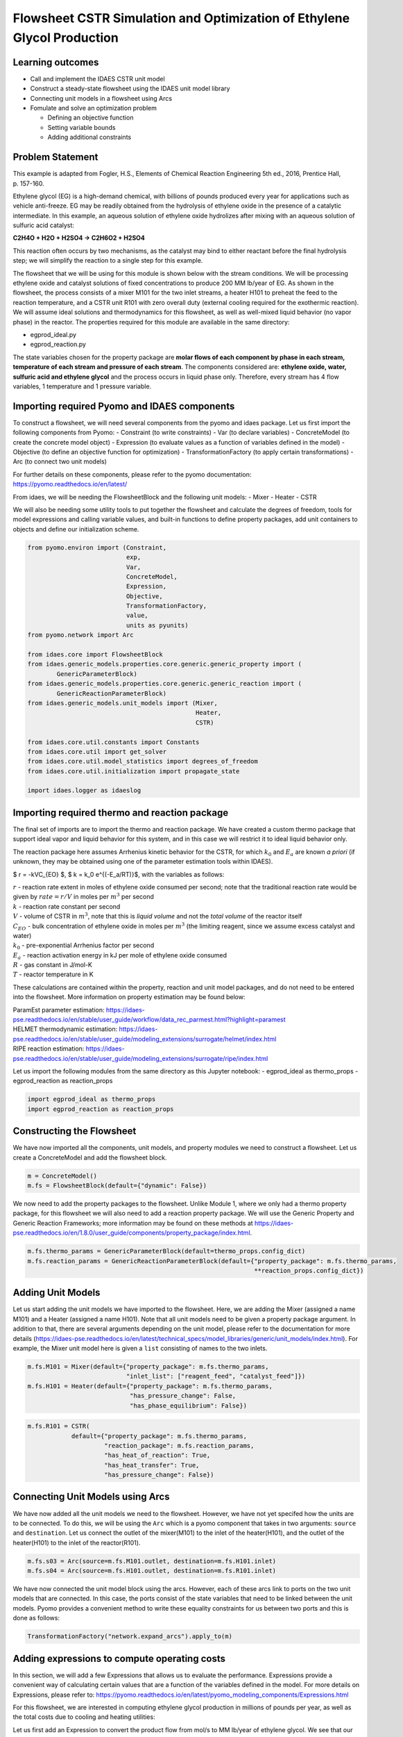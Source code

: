 Flowsheet CSTR Simulation and Optimization of Ethylene Glycol Production
========================================================================

Learning outcomes
-----------------

-  Call and implement the IDAES CSTR unit model
-  Construct a steady-state flowsheet using the IDAES unit model library
-  Connecting unit models in a flowsheet using Arcs
-  Fomulate and solve an optimization problem

   -  Defining an objective function
   -  Setting variable bounds
   -  Adding additional constraints

Problem Statement
-----------------

This example is adapted from Fogler, H.S., Elements of Chemical Reaction
Engineering 5th ed., 2016, Prentice Hall, p. 157-160.

Ethylene glycol (EG) is a high-demand chemical, with billions of pounds
produced every year for applications such as vehicle anti-freeze. EG may
be readily obtained from the hydrolysis of ethylene oxide in the
presence of a catalytic intermediate. In this example, an aqueous
solution of ethylene oxide hydrolizes after mixing with an aqueous
solution of sulfuric acid catalyst:

**C2H4O + H2O + H2SO4 → C2H6O2 + H2SO4**

This reaction often occurs by two mechanisms, as the catalyst may bind
to either reactant before the final hydrolysis step; we will simplify
the reaction to a single step for this example.

The flowsheet that we will be using for this module is shown below with
the stream conditions. We will be processing ethylene oxide and catalyst
solutions of fixed concentrations to produce 200 MM lb/year of EG. As
shown in the flowsheet, the process consists of a mixer M101 for the two
inlet streams, a heater H101 to preheat the feed to the reaction
temperature, and a CSTR unit R101 with zero overall duty (external
cooling required for the exothermic reaction). We will assume ideal
solutions and thermodynamics for this flowsheet, as well as well-mixed
liquid behavior (no vapor phase) in the reactor. The properties required
for this module are available in the same directory:

-  egprod_ideal.py
-  egprod_reaction.py

The state variables chosen for the property package are **molar flows of
each component by phase in each stream, temperature of each stream and
pressure of each stream**. The components considered are: **ethylene
oxide, water, sulfuric acid and ethylene glycol** and the process occurs
in liquid phase only. Therefore, every stream has 4 flow variables, 1
temperature and 1 pressure variable.

.. image:: egprod_flowsheet.png

Importing required Pyomo and IDAES components
---------------------------------------------

To construct a flowsheet, we will need several components from the pyomo
and idaes package. Let us first import the following components from
Pyomo: - Constraint (to write constraints) - Var (to declare variables)
- ConcreteModel (to create the concrete model object) - Expression (to
evaluate values as a function of variables defined in the model) -
Objective (to define an objective function for optimization) -
TransformationFactory (to apply certain transformations) - Arc (to
connect two unit models)

For further details on these components, please refer to the pyomo
documentation: https://pyomo.readthedocs.io/en/latest/

From idaes, we will be needing the FlowsheetBlock and the following unit
models: - Mixer - Heater - CSTR

We will also be needing some utility tools to put together the flowsheet
and calculate the degrees of freedom, tools for model expressions and
calling variable values, and built-in functions to define property
packages, add unit containers to objects and define our initialization
scheme.

.. code:: ipython3

    from pyomo.environ import (Constraint,
                               exp,
                               Var,
                               ConcreteModel,
                               Expression,
                               Objective,
                               TransformationFactory,
                               value,
                               units as pyunits)
    from pyomo.network import Arc
    
    from idaes.core import FlowsheetBlock
    from idaes.generic_models.properties.core.generic.generic_property import (
            GenericParameterBlock)
    from idaes.generic_models.properties.core.generic.generic_reaction import (
            GenericReactionParameterBlock)
    from idaes.generic_models.unit_models import (Mixer,
                                                  Heater,
                                                  CSTR)
    
    from idaes.core.util.constants import Constants
    from idaes.core.util import get_solver
    from idaes.core.util.model_statistics import degrees_of_freedom
    from idaes.core.util.initialization import propagate_state
    
    import idaes.logger as idaeslog

Importing required thermo and reaction package
----------------------------------------------

The final set of imports are to import the thermo and reaction package.
We have created a custom thermo package that support ideal vapor and
liquid behavior for this system, and in this case we will restrict it to
ideal liquid behavior only.

The reaction package here assumes Arrhenius kinetic behavior for the
CSTR, for which :math:`k_0` and :math:`E_a` are known *a priori* (if
unknown, they may be obtained using one of the parameter estimation
tools within IDAES).

$ r = -kVC_{EO} $, $ k = k_0 e^{(-E_a/RT)}$, with the variables as
follows:

| :math:`r` - reaction rate extent in moles of ethylene oxide consumed
  per second; note that the traditional reaction rate would be given by
  :math:`rate = r/V` in moles per :math:`m^3` per second
| :math:`k` - reaction rate constant per second
| :math:`V` - volume of CSTR in :math:`m^3`, note that this is *liquid
  volume* and not the *total volume* of the reactor itself
| :math:`C_{EO}` - bulk concentration of ethylene oxide in moles per
  :math:`m^3` (the limiting reagent, since we assume excess catalyst and
  water)
| :math:`k_0` - pre-exponential Arrhenius factor per second
| :math:`E_a` - reaction activation energy in kJ per mole of ethylene
  oxide consumed
| :math:`R` - gas constant in J/mol-K
| :math:`T` - reactor temperature in K

These calculations are contained within the property, reaction and unit
model packages, and do not need to be entered into the flowsheet. More
information on property estimation may be found below:

| ParamEst parameter estimation:
  https://idaes-pse.readthedocs.io/en/stable/user_guide/workflow/data_rec_parmest.html?highlight=paramest
| HELMET thermodynamic estimation:
  https://idaes-pse.readthedocs.io/en/stable/user_guide/modeling_extensions/surrogate/helmet/index.html
| RIPE reaction estimation:
  https://idaes-pse.readthedocs.io/en/stable/user_guide/modeling_extensions/surrogate/ripe/index.html

Let us import the following modules from the same directory as this
Jupyter notebook: - egprod_ideal as thermo_props - egprod_reaction as
reaction_props

.. code:: ipython3

    import egprod_ideal as thermo_props
    import egprod_reaction as reaction_props

Constructing the Flowsheet
--------------------------

We have now imported all the components, unit models, and property
modules we need to construct a flowsheet. Let us create a ConcreteModel
and add the flowsheet block.

.. code:: ipython3

    m = ConcreteModel()
    m.fs = FlowsheetBlock(default={"dynamic": False})

We now need to add the property packages to the flowsheet. Unlike Module
1, where we only had a thermo property package, for this flowsheet we
will also need to add a reaction property package. We will use the
Generic Property and Generic Reaction Frameworks; more information may
be found on these methods at
https://idaes-pse.readthedocs.io/en/1.8.0/user_guide/components/property_package/index.html.

.. code:: ipython3

    m.fs.thermo_params = GenericParameterBlock(default=thermo_props.config_dict)
    m.fs.reaction_params = GenericReactionParameterBlock(default={"property_package": m.fs.thermo_params,
                                                                  **reaction_props.config_dict})

Adding Unit Models
------------------

Let us start adding the unit models we have imported to the flowsheet.
Here, we are adding the Mixer (assigned a name M101) and a Heater
(assigned a name H101). Note that all unit models need to be given a
property package argument. In addition to that, there are several
arguments depending on the unit model, please refer to the documentation
for more details
(https://idaes-pse.readthedocs.io/en/latest/technical_specs/model_libraries/generic/unit_models/index.html).
For example, the Mixer unit model here is given a ``list`` consisting of
names to the two inlets.

.. code:: ipython3

    m.fs.M101 = Mixer(default={"property_package": m.fs.thermo_params,
                               "inlet_list": ["reagent_feed", "catalyst_feed"]})
    m.fs.H101 = Heater(default={"property_package": m.fs.thermo_params,
                                "has_pressure_change": False,
                                "has_phase_equilibrium": False})

.. code:: ipython3

    m.fs.R101 = CSTR(
                default={"property_package": m.fs.thermo_params,
                         "reaction_package": m.fs.reaction_params,
                         "has_heat_of_reaction": True,
                         "has_heat_transfer": True,
                         "has_pressure_change": False})

Connecting Unit Models using Arcs
---------------------------------

We have now added all the unit models we need to the flowsheet. However,
we have not yet specifed how the units are to be connected. To do this,
we will be using the ``Arc`` which is a pyomo component that takes in
two arguments: ``source`` and ``destination``. Let us connect the outlet
of the mixer(M101) to the inlet of the heater(H101), and the outlet of
the heater(H101) to the inlet of the reactor(R101).

.. code:: ipython3

    m.fs.s03 = Arc(source=m.fs.M101.outlet, destination=m.fs.H101.inlet)
    m.fs.s04 = Arc(source=m.fs.H101.outlet, destination=m.fs.R101.inlet)

We have now connected the unit model block using the arcs. However, each
of these arcs link to ports on the two unit models that are connected.
In this case, the ports consist of the state variables that need to be
linked between the unit models. Pyomo provides a convenient method to
write these equality constraints for us between two ports and this is
done as follows:

.. code:: ipython3

    TransformationFactory("network.expand_arcs").apply_to(m)

Adding expressions to compute operating costs
---------------------------------------------

In this section, we will add a few Expressions that allows us to
evaluate the performance. Expressions provide a convenient way of
calculating certain values that are a function of the variables defined
in the model. For more details on Expressions, please refer to:
https://pyomo.readthedocs.io/en/latest/pyomo_modeling_components/Expressions.html

For this flowsheet, we are interested in computing ethylene glycol
production in millions of pounds per year, as well as the total costs
due to cooling and heating utilities:

Let us first add an Expression to convert the product flow from mol/s to
MM lb/year of ethylene glycol. We see that our molecular weight exists
in the thermo property package, so we may use that value for our
calculations.

.. code:: ipython3

    m.fs.eg_prod = Expression(expr=pyunits.convert(m.fs.R101.outlet.flow_mol_phase_comp[0, "Liq", "ethylene_glycol"]
                                                   *m.fs.thermo_params.ethylene_glycol.mw, # MW defined in properties as kg/mol
                                                   to_units=pyunits.Mlb/pyunits.yr)) # converting kg/s to MM lb/year

Now, let us add expressions to compute the reactor cooling cost
(\\\ :math:`/s) assuming a cost of 0.212E-4 \\`/kW, and the heating
utility cost (\\\ :math:`/s) assuming 2.2E-4 \\`/kW. Note that the heat
duty is in units of watt (J/s). The total operating cost will be the sum
of the two, expressed in \\$/year assuming 8000 operating hours per year
(~10% downtime, which is fairly common for small scale chemical plants):

.. code:: ipython3

    m.fs.cooling_cost = Expression(expr=0.212e-7 * (-m.fs.R101.heat_duty[0]))  # the reaction is exothermic, so R101 duty is negative
    m.fs.heating_cost = Expression(expr=2.2e-7 * m.fs.H101.heat_duty[0])  # the stream must be heated to T_rxn, so H101 duty is positive
    m.fs.operating_cost = Expression(expr=(3600 * 8000 *(m.fs.heating_cost + m.fs.cooling_cost)))

Fixing feed conditions
----------------------

Let us first check how many degrees of freedom exist for this flowsheet
using the ``degrees_of_freedom`` tool we imported earlier. We expect
each stream to have 6 degrees of freedom, the mixer to have 0 (after
both streams are accounted for), the heater to have 1 (just the duty,
since the inlet is also the outlet of M101), and the reactor to have 1
(duty or conversion, since the inlet is also the outlet of H101). In
this case, the reactor has an extra degree of freedom (reactor
conversion or reactor volume) since we have not yet defined the CSTR
performance equation. Therefore, we have 15 degrees of freedom to
specify: temperature, pressure and flow of all four components on both
streams; outlet heater temperature; reactor conversion and volume.

.. code:: ipython3

    print(degrees_of_freedom(m))


.. parsed-literal::

    15
    

We will now be fixing the feed stream to the conditions shown in the
flowsheet above. As mentioned in other tutorials, the IDAES framework
expects a time index value for every referenced internal stream or unit
variable, even in steady-state systems with a single time point $ t = 0
$. The non-present components in each stream are assigned a very small
non-zero value to help with convergence and initializing. Based on
stoichiometric ratios for the reaction, 80% conversion and 200 MM
lb/year (46.4 mol/s) of ethylene glycol, we will initialize our
simulation with the following calculated values:

.. code:: ipython3

    m.fs.M101.reagent_feed.flow_mol_phase_comp[0, "Liq", "ethylene_oxide"].fix(58.0*pyunits.mol/pyunits.s)
    m.fs.M101.reagent_feed.flow_mol_phase_comp[0, "Liq", "water"].fix(39.6*pyunits.mol/pyunits.s)  # calculated from 16.1 mol EO / cudm in stream
    m.fs.M101.reagent_feed.flow_mol_phase_comp[0, "Liq", "sulfuric_acid"].fix(1e-5*pyunits.mol/pyunits.s)
    m.fs.M101.reagent_feed.flow_mol_phase_comp[0, "Liq", "ethylene_glycol"].fix(1e-5*pyunits.mol/pyunits.s)
    m.fs.M101.reagent_feed.temperature.fix(298.15*pyunits.K)
    m.fs.M101.reagent_feed.pressure.fix(1e5*pyunits.Pa)
    
    m.fs.M101.catalyst_feed.flow_mol_phase_comp[0, "Liq", "ethylene_oxide"].fix(1e-5*pyunits.mol/pyunits.s)
    m.fs.M101.catalyst_feed.flow_mol_phase_comp[0, "Liq", "water"].fix(200*pyunits.mol/pyunits.s)
    m.fs.M101.catalyst_feed.flow_mol_phase_comp[0, "Liq", "sulfuric_acid"].fix(0.334*pyunits.mol/pyunits.s)  # calculated from 0.9 wt% SA in stream
    m.fs.M101.catalyst_feed.flow_mol_phase_comp[0, "Liq", "ethylene_glycol"].fix(1e-5*pyunits.mol/pyunits.s)
    m.fs.M101.catalyst_feed.temperature.fix(298.15*pyunits.K)
    m.fs.M101.catalyst_feed.pressure.fix(1e5*pyunits.Pa)

Fixing unit model specifications
--------------------------------

Now that we have fixed our inlet feed conditions, we will now be fixing
the operating conditions for the unit models in the flowsheet. Let us
fix the outlet temperature of H101 to 328.15 K.

.. code:: ipython3

    m.fs.H101.outlet.temperature.fix(328.15*pyunits.K)

We’ll add constraints defining the reactor volume and conversion in
relation to the stream properties. Particularly, we want to use our CSTR
performance relation:

:math:`V = \frac{v_0 X} {k(1-X)}`, where the CSTR reaction volume
:math:`V` will be specified, the inlet volumetric flow :math:`v_0` is
determined by stream properties, :math:`k` is calculated by the reaction
package, and :math:`X` will be calculated. Reactor volume is commonly
selected as a specification in simulation problems, and choosing
conversion is often to perform reactor design.

For the CSTR, we have to define the conversion in terms of ethylene
oxide as well as the CSTR reaction volume. This requires us to create
new variables and constraints relating reactor properties to stream
properties. Note that the CSTR reaction volume variable
(m.fs.R101.volume) does not need to be defined here since it is
internally defined by the CSTR model. Additionally, the heat duty is not
fixed, since the heat of reaction depends on the reactor conversion
(through the extent of reaction and heat of reaction). We’ll estimate
80% conversion for our initial flowsheet:

.. code:: ipython3

    m.fs.R101.conversion = Var(initialize=0.80, bounds=(0, 1), units=pyunits.dimensionless)  # fraction
    
    m.fs.R101.conv_constraint = Constraint(
        expr=m.fs.R101.conversion*m.fs.R101.inlet.
        flow_mol_phase_comp[0, "Liq", "ethylene_oxide"] ==
        (m.fs.R101.inlet.flow_mol_phase_comp[0, "Liq", "ethylene_oxide"] -
         m.fs.R101.outlet.flow_mol_phase_comp[0, "Liq", "ethylene_oxide"]))
    
    m.fs.R101.conversion.fix(0.80)
    
    m.fs.R101.volume.fix(5.538*pyunits.m**3)

.. code:: ipython3

    print(degrees_of_freedom(m))


.. parsed-literal::

    0
    

Finally, we need to initialize the each unit operation in sequence to
solve the flowsheet. In best practice, unit operations are initialized
or solved, and outlet properties are propagated to connected inlet
streams via arc definitions as follows:

.. code:: ipython3

    # Initialize and solve each unit operation
    m.fs.M101.initialize()
    propagate_state(arc=m.fs.s03)
    
    m.fs.H101.initialize()
    propagate_state(arc=m.fs.s04)
    
    m.fs.R101.initialize()
    
    # set solver
    solver = get_solver()


.. parsed-literal::

    2021-12-01 06:59:55 [INFO] idaes.init.fs.M101.reagent_feed_state: Starting initialization
    2021-12-01 06:59:55 [INFO] idaes.init.fs.M101.reagent_feed_state: Property initialization: optimal - Optimal Solution Found.
    2021-12-01 06:59:55 [INFO] idaes.init.fs.M101.catalyst_feed_state: Starting initialization
    2021-12-01 06:59:56 [INFO] idaes.init.fs.M101.catalyst_feed_state: Property initialization: optimal - Optimal Solution Found.
    2021-12-01 06:59:56 [INFO] idaes.init.fs.M101.mixed_state: Starting initialization
    2021-12-01 06:59:56 [INFO] idaes.init.fs.M101.mixed_state: Property initialization: optimal - Optimal Solution Found.
    2021-12-01 06:59:56 [INFO] idaes.init.fs.M101.mixed_state: Property package initialization: optimal - Optimal Solution Found.
    2021-12-01 06:59:56 [INFO] idaes.init.fs.M101: Initialization Complete: optimal - Optimal Solution Found
    2021-12-01 06:59:56 [INFO] idaes.init.fs.H101.control_volume.properties_in: Starting initialization
    2021-12-01 06:59:56 [INFO] idaes.init.fs.H101.control_volume.properties_in: Property initialization: optimal - Optimal Solution Found.
    2021-12-01 06:59:56 [INFO] idaes.init.fs.H101.control_volume.properties_out: Starting initialization
    2021-12-01 06:59:56 [INFO] idaes.init.fs.H101.control_volume.properties_out: Property initialization: optimal - Optimal Solution Found.
    2021-12-01 06:59:56 [INFO] idaes.init.fs.H101.control_volume: Initialization Complete
    2021-12-01 06:59:56 [INFO] idaes.init.fs.H101: Initialization Complete: optimal - Optimal Solution Found
    2021-12-01 06:59:56 [INFO] idaes.init.fs.R101.control_volume.properties_in: Starting initialization
    2021-12-01 06:59:56 [INFO] idaes.init.fs.R101.control_volume.properties_in: Property initialization: optimal - Optimal Solution Found.
    2021-12-01 06:59:56 [INFO] idaes.init.fs.R101.control_volume.properties_out: Starting initialization
    2021-12-01 06:59:57 [INFO] idaes.init.fs.R101.control_volume.properties_out: Property initialization: optimal - Optimal Solution Found.
    2021-12-01 06:59:57 [INFO] idaes.init.fs.R101.control_volume.reactions: Initialization Complete.
    2021-12-01 06:59:57 [INFO] idaes.init.fs.R101.control_volume: Initialization Complete
    2021-12-01 06:59:57 [INFO] idaes.init.fs.R101: Initialization Complete: optimal - Optimal Solution Found
    

.. code:: ipython3

    # Solve the model
    results = solver.solve(m, tee=True)


.. parsed-literal::

    Ipopt 3.13.2: nlp_scaling_method=gradient-based
    tol=1e-06
    
    
    ******************************************************************************
    This program contains Ipopt, a library for large-scale nonlinear optimization.
     Ipopt is released as open source code under the Eclipse Public License (EPL).
             For more information visit http://projects.coin-or.org/Ipopt
    
    This version of Ipopt was compiled from source code available at
        https://github.com/IDAES/Ipopt as part of the Institute for the Design of
        Advanced Energy Systems Process Systems Engineering Framework (IDAES PSE
        Framework) Copyright (c) 2018-2019. See https://github.com/IDAES/idaes-pse.
    
    This version of Ipopt was compiled using HSL, a collection of Fortran codes
        for large-scale scientific computation.  All technical papers, sales and
        publicity material resulting from use of the HSL codes within IPOPT must
        contain the following acknowledgement:
            HSL, a collection of Fortran codes for large-scale scientific
            computation. See http://www.hsl.rl.ac.uk.
    ******************************************************************************
    
    This is Ipopt version 3.13.2, running with linear solver ma27.
    
    Number of nonzeros in equality constraint Jacobian...:      239
    Number of nonzeros in inequality constraint Jacobian.:        0
    Number of nonzeros in Lagrangian Hessian.............:      231
    
    Total number of variables............................:       66
                         variables with only lower bounds:        0
                    variables with lower and upper bounds:       57
                         variables with only upper bounds:        0
    Total number of equality constraints.................:       66
    Total number of inequality constraints...............:        0
            inequality constraints with only lower bounds:        0
       inequality constraints with lower and upper bounds:        0
            inequality constraints with only upper bounds:        0
    
    iter    objective    inf_pr   inf_du lg(mu)  ||d||  lg(rg) alpha_du alpha_pr  ls
       0  0.0000000e+00 1.76e+06 0.00e+00  -1.0 0.00e+00    -  0.00e+00 0.00e+00   0
       1  0.0000000e+00 1.77e+04 2.33e-03  -1.0 2.32e-02    -  9.90e-01 9.90e-01h  1
       2  0.0000000e+00 1.67e+02 5.83e-01  -1.0 2.29e-02    -  9.90e-01 9.91e-01h  1
       3  0.0000000e+00 1.10e-06 8.89e+02  -1.0 2.14e-04    -  9.91e-01 1.00e+00h  1
    Cannot recompute multipliers for feasibility problem.  Error in eq_mult_calculator
    
    Number of Iterations....: 3
    
                                       (scaled)                 (unscaled)
    Objective...............:   0.0000000000000000e+00    0.0000000000000000e+00
    Dual infeasibility......:   1.0094083379891622e+05    1.0094083379891622e+05
    Constraint violation....:   7.2759576141834259e-12    1.1026859283447266e-06
    Complementarity.........:   0.0000000000000000e+00    0.0000000000000000e+00
    Overall NLP error.......:   7.2759576141834259e-12    1.0094083379891622e+05
    
    
    Number of objective function evaluations             = 4
    Number of objective gradient evaluations             = 4
    Number of equality constraint evaluations            = 4
    Number of inequality constraint evaluations          = 0
    Number of equality constraint Jacobian evaluations   = 4
    Number of inequality constraint Jacobian evaluations = 0
    Number of Lagrangian Hessian evaluations             = 3
    Total CPU secs in IPOPT (w/o function evaluations)   =      0.000
    Total CPU secs in NLP function evaluations           =      0.000
    
    EXIT: Optimal Solution Found.
    

Analyze the results of the square problem
-----------------------------------------

What is the total operating cost?

.. code:: ipython3

    print('operating cost = $', value(m.fs.operating_cost), ' per year')


.. parsed-literal::

    operating cost = $ 3458138.23702813  per year
    

For this operating cost, what conversion did we achieve of ethylene
oxide to ethylene glycol?

.. code:: ipython3

    m.fs.R101.report()
    
    print()
    print('Conversion achieved = ', value(m.fs.R101.conversion)*100, '%')
    print()
    print('Assuming a 20% design factor for reactor volume, total CSTR volume required = ', value(1.2*m.fs.R101.volume[0]),
          'm^3 = ', value(pyunits.convert(1.2*m.fs.R101.volume[0], to_units=pyunits.gal)), ' gal')


.. parsed-literal::

    
    ====================================================================================
    Unit : fs.R101                                                             Time: 0.0
    ------------------------------------------------------------------------------------
        Unit Performance
    
        Variables: 
    
        Key       : Value       : Fixed : Bounds
        Heat Duty : -5.6566e+06 : False : (None, None)
           Volume :      5.5380 :  True : (None, None)
    
    ------------------------------------------------------------------------------------
        Stream Table
                                                     Inlet     Outlet  
        Molar Flowrate ('Liq', 'ethylene_oxide')      58.000     11.600
        Molar Flowrate ('Liq', 'water')               239.60     193.20
        Molar Flowrate ('Liq', 'sulfuric_acid')      0.33401    0.33401
        Molar Flowrate ('Liq', 'ethylene_glycol') 2.0000e-05     46.400
        Temperature                                   328.15     328.27
        Pressure                                  1.0000e+05 1.0000e+05
    ====================================================================================
    
    Conversion achieved =  80.0 %
    
    Assuming a 20% design factor for reactor volume, total CSTR volume required =  6.6456 m^3 =  1755.5817911513113  gal
    

Optimizing Ethylene Glycol Production
-------------------------------------

Now that the flowsheet has been squared and solved, we can run a small
optimization problem to minimize our production costs. Suppose we
require at least 200 million pounds/year of ethylene glycol produced and
90% conversion of ethylene oxide, allowing for variable reactor volume
(considering operating/non-capital costs only) and reactor temperature
(heater outlet).

Let us declare our objective function for this problem.

.. code:: ipython3

    m.fs.objective = Objective(expr=m.fs.operating_cost)

Now, we need to add the design constraints and unfix the decision
variables as we had solved a square problem (degrees of freedom = 0)
until now, as well as set bounds for the design variables:

.. code:: ipython3

    m.fs.eg_prod_con = Constraint(expr=m.fs.eg_prod >= 200*pyunits.Mlb/pyunits.yr)  # MM lb/year
    m.fs.R101.conversion.fix(0.90)
    
    m.fs.R101.volume.unfix()
    m.fs.R101.volume.setlb(0*pyunits.m**3)
    m.fs.R101.volume.setub(pyunits.convert(5000*pyunits.gal, to_units=pyunits.m**3))
    
    m.fs.H101.outlet.temperature.unfix()
    m.fs.H101.outlet.temperature[0].setlb(328.15*pyunits.K)
    m.fs.H101.outlet.temperature[0].setub(470.45*pyunits.K)  # highest component boiling point (ethylene glycol)

We have now defined the optimization problem and we are now ready to
solve this problem.

.. code:: ipython3

    results = solver.solve(m, tee=True)


.. parsed-literal::

    Ipopt 3.13.2: nlp_scaling_method=gradient-based
    tol=1e-06
    
    
    ******************************************************************************
    This program contains Ipopt, a library for large-scale nonlinear optimization.
     Ipopt is released as open source code under the Eclipse Public License (EPL).
             For more information visit http://projects.coin-or.org/Ipopt
    
    This version of Ipopt was compiled from source code available at
        https://github.com/IDAES/Ipopt as part of the Institute for the Design of
        Advanced Energy Systems Process Systems Engineering Framework (IDAES PSE
        Framework) Copyright (c) 2018-2019. See https://github.com/IDAES/idaes-pse.
    
    This version of Ipopt was compiled using HSL, a collection of Fortran codes
        for large-scale scientific computation.  All technical papers, sales and
        publicity material resulting from use of the HSL codes within IPOPT must
        contain the following acknowledgement:
            HSL, a collection of Fortran codes for large-scale scientific
            computation. See http://www.hsl.rl.ac.uk.
    ******************************************************************************
    
    This is Ipopt version 3.13.2, running with linear solver ma27.
    
    Number of nonzeros in equality constraint Jacobian...:      242
    Number of nonzeros in inequality constraint Jacobian.:        1
    Number of nonzeros in Lagrangian Hessian.............:      246
    
    Total number of variables............................:       68
                         variables with only lower bounds:        0
                    variables with lower and upper bounds:       59
                         variables with only upper bounds:        0
    Total number of equality constraints.................:       66
    Total number of inequality constraints...............:        1
            inequality constraints with only lower bounds:        1
       inequality constraints with lower and upper bounds:        0
            inequality constraints with only upper bounds:        0
    
    iter    objective    inf_pr   inf_du lg(mu)  ||d||  lg(rg) alpha_du alpha_pr  ls
       0  3.4581382e+06 1.76e+06 6.34e+00  -1.0 0.00e+00    -  0.00e+00 0.00e+00   0
       1  3.4605299e+06 1.75e+06 8.67e+00  -1.0 6.94e+05    -  5.94e-02 6.15e-03h  1
       2  3.4673339e+06 1.72e+06 1.30e+01  -1.0 6.91e+05    -  4.43e-02 1.61e-02h  3
       3  3.5036010e+06 1.57e+06 7.53e+01  -1.0 6.84e+05    -  1.01e-01 8.68e-02h  1
       4  3.5773853e+06 1.27e+06 3.16e+02  -1.0 6.32e+05    -  7.40e-01 1.91e-01h  1
       5  3.8866006e+06 1.72e+04 9.24e+03  -1.0 5.11e+05    -  4.81e-01 9.90e-01h  1
       6  3.8896813e+06 1.59e+02 1.04e+02  -1.0 5.09e+03    -  9.90e-01 9.91e-01h  1
       7  3.8897098e+06 1.05e-04 1.37e+03  -1.0 4.67e+01    -  9.90e-01 1.00e+00h  1
       8  3.8897096e+06 2.04e-06 2.64e+02  -2.5 1.73e-01    -  9.97e-01 1.00e+00f  1
       9  3.8897096e+06 4.66e-09 3.97e-07  -3.8 4.85e-03    -  1.00e+00 1.00e+00f  1
    iter    objective    inf_pr   inf_du lg(mu)  ||d||  lg(rg) alpha_du alpha_pr  ls
      10  3.8897096e+06 7.45e-09 3.69e-07  -5.7 2.65e-04    -  1.00e+00 1.00e+00f  1
      11  3.8897096e+06 4.66e-09 3.02e-07  -7.0 3.12e-06    -  1.00e+00 1.00e+00h  1
    
    Number of Iterations....: 11
    
                                       (scaled)                 (unscaled)
    Objective...............:   3.8897095750396615e+06    3.8897095750396615e+06
    Dual infeasibility......:   3.0225365574728907e-07    3.0225365574728907e-07
    Constraint violation....:   7.2759576141834259e-12    4.6566128730773926e-09
    Complementarity.........:   9.0909099377807583e-08    9.0909099377807583e-08
    Overall NLP error.......:   9.0909099377807583e-08    3.0225365574728907e-07
    
    
    Number of objective function evaluations             = 15
    Number of objective gradient evaluations             = 12
    Number of equality constraint evaluations            = 15
    Number of inequality constraint evaluations          = 15
    Number of equality constraint Jacobian evaluations   = 12
    Number of inequality constraint Jacobian evaluations = 12
    Number of Lagrangian Hessian evaluations             = 11
    Total CPU secs in IPOPT (w/o function evaluations)   =      0.003
    Total CPU secs in NLP function evaluations           =      0.006
    
    EXIT: Optimal Solution Found.
    

.. code:: ipython3

    print('operating cost = $', value(m.fs.operating_cost), 'per year')
    
    print()
    print('Heater results')
    
    m.fs.H101.report()
    
    print()
    print('CSTR reactor results')
    
    m.fs.R101.report()


.. parsed-literal::

    operating cost = $ 3889709.575039662 per year
    
    Heater results
    
    ====================================================================================
    Unit : fs.H101                                                             Time: 0.0
    ------------------------------------------------------------------------------------
        Unit Performance
    
        Variables: 
    
        Key       : Value  : Fixed : Bounds
        Heat Duty : 699.26 : False : (None, None)
    
    ------------------------------------------------------------------------------------
        Stream Table
                                                     Inlet     Outlet  
        Molar Flowrate ('Liq', 'ethylene_oxide')      58.000     58.000
        Molar Flowrate ('Liq', 'water')               239.60     239.60
        Molar Flowrate ('Liq', 'sulfuric_acid')      0.33401    0.33401
        Molar Flowrate ('Liq', 'ethylene_glycol') 2.0000e-05 2.0000e-05
        Temperature                                   298.15     328.15
        Pressure                                  1.0000e+05 1.0000e+05
    ====================================================================================
    
    CSTR reactor results
    
    ====================================================================================
    Unit : fs.R101                                                             Time: 0.0
    ------------------------------------------------------------------------------------
        Unit Performance
    
        Variables: 
    
        Key       : Value       : Fixed : Bounds
        Heat Duty : -6.3635e+06 : False : (None, None)
           Volume :      18.927 : False : (0, 18.927058919999997)
    
    ------------------------------------------------------------------------------------
        Stream Table
                                                     Inlet     Outlet  
        Molar Flowrate ('Liq', 'ethylene_oxide')      58.000     5.8000
        Molar Flowrate ('Liq', 'water')               239.60     187.40
        Molar Flowrate ('Liq', 'sulfuric_acid')      0.33401    0.33401
        Molar Flowrate ('Liq', 'ethylene_glycol') 2.0000e-05     52.200
        Temperature                                   328.15     338.37
        Pressure                                  1.0000e+05 1.0000e+05
    ====================================================================================
    

Display optimal values for the decision variables and design variables:

.. code:: ipython3

    print('Optimal Values')
    print()
    
    print('H101 outlet temperature = ', value(m.fs.H101.outlet.temperature[0]), 'K')
    
    print()
    print('Assuming a 20% design factor for reactor volume, total CSTR volume required = ', value(1.2*m.fs.R101.volume[0]),
          'm^3 = ', value(pyunits.convert(1.2*m.fs.R101.volume[0], to_units=pyunits.gal)), ' gal')
    
    print()
    print('Ethylene glycol produced = ', value(m.fs.eg_prod), 'MM lb/year')
    
    print()
    print('Conversion achieved = ', value(m.fs.R101.conversion)*100, ' %')


.. parsed-literal::

    Optimal Values
    
    H101 outlet temperature =  328.15 K
    
    Assuming a 20% design factor for reactor volume, total CSTR volume required =  22.712470703999994 m^3 =  5999.999999999999  gal
    
    Ethylene glycol produced =  225.41547073949135 MM lb/year
    
    Conversion achieved =  90.0  %
    

